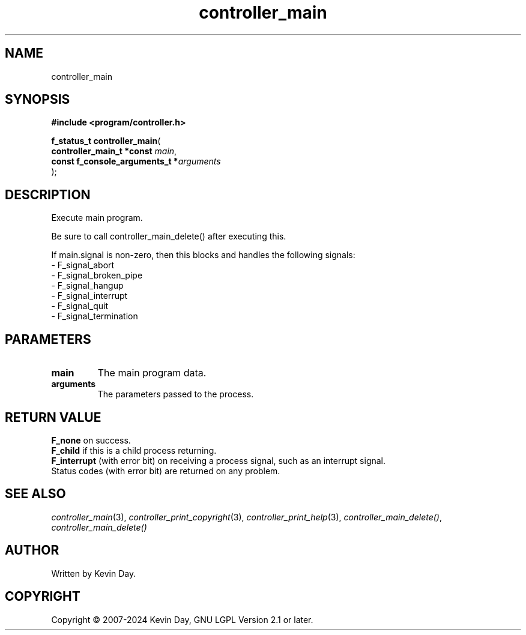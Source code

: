 .TH controller_main "3" "February 2024" "FLL - Featureless Linux Library 0.6.9" "Library Functions"
.SH "NAME"
controller_main
.SH SYNOPSIS
.nf
.B #include <program/controller.h>
.sp
\fBf_status_t controller_main\fP(
    \fBcontroller_main_t *const      \fP\fImain\fP,
    \fBconst f_console_arguments_t  *\fP\fIarguments\fP
);
.fi
.SH DESCRIPTION
.PP
Execute main program.
.PP
Be sure to call controller_main_delete() after executing this.
.PP
If main.signal is non-zero, then this blocks and handles the following signals:
.br
  - F_signal_abort
.br
  - F_signal_broken_pipe
.br
  - F_signal_hangup
.br
  - F_signal_interrupt
.br
  - F_signal_quit
.br
  - F_signal_termination
.SH PARAMETERS
.TP
.B main
The main program data.

.TP
.B arguments
The parameters passed to the process.

.SH RETURN VALUE
.PP
\fBF_none\fP on success.
.br
\fBF_child\fP if this is a child process returning.
.br
\fBF_interrupt\fP (with error bit) on receiving a process signal, such as an interrupt signal.
.br
Status codes (with error bit) are returned on any problem.
.SH SEE ALSO
.PP
.nh
.ad l
\fIcontroller_main\fP(3), \fIcontroller_print_copyright\fP(3), \fIcontroller_print_help\fP(3), \fIcontroller_main_delete()\fP, \fIcontroller_main_delete()\fP
.ad
.hy
.SH AUTHOR
Written by Kevin Day.
.SH COPYRIGHT
.PP
Copyright \(co 2007-2024 Kevin Day, GNU LGPL Version 2.1 or later.
